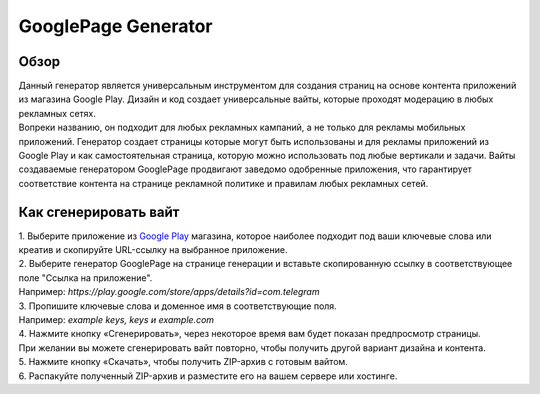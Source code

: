 GooglePage Generator
====================

Обзор
-----

| Данный генератор является универсальным инструментом для создания страниц на основе контента приложений из магазина Google Play. Дизайн и код создает универсальные вайты, которые проходят модерацию в любых рекламных сетях.

| Вопреки названию, он подходит для любых рекламных кампаний, а не только для рекламы мобильных приложений. Генератор создает страницы которые могут быть использованы и для рекламы приложений из Google Play и как самостоятельная страница, которую можно использовать под любые вертикали и задачи. Вайты создаваемые генератором GooglePage продвигают заведомо одобренные приложения, что гарантирует соответствие контента на странице рекламной политике и правилам любых рекламных сетей.

Как сгенерировать вайт
----------------------

| 1. Выберите приложение из `Google Play <https://play.google.com/store/games?hl=en&gl=US>`_ магазина, которое наиболее подходит под ваши ключевые слова или креатив и скопируйте URL-ссылку на выбранное приложение.

| 2. Выберите генератор GooglePage на странице генерации и вставьте скопированную ссылку в соответствующее поле "Ссылка на приложение".
| Например: *https://play.google.com/store/apps/details?id=com.telegram*

| 3. Пропишите ключевые слова и доменное имя в соответствующие поля.
| Например: *example keys, keys и example.com*

| 4. Нажмите кнопку «Сгенерировать», через некоторое время вам будет показан предпросмотр страницы. 
| При желании вы можете сгенерировать вайт повторно, чтобы получить другой вариант дизайна и контента.

| 5. Нажмите кнопку «Скачать», чтобы получить ZIP-архив с готовым вайтом.

| 6. Распакуйте полученный ZIP-архив и разместите его на вашем сервере или хостинге.
